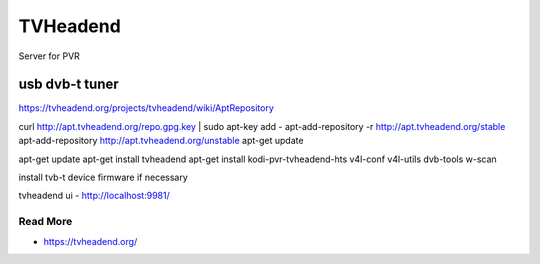 
=========
TVHeadend
=========

Server for PVR

usb dvb-t tuner
===============

https://tvheadend.org/projects/tvheadend/wiki/AptRepository

curl http://apt.tvheadend.org/repo.gpg.key | sudo apt-key add -
apt-add-repository -r http://apt.tvheadend.org/stable
apt-add-repository http://apt.tvheadend.org/unstable
apt-get update

apt-get update
apt-get install tvheadend
apt-get install kodi-pvr-tvheadend-hts v4l-conf v4l-utils dvb-tools w-scan

install tvb-t device firmware if necessary

tvheadend ui - http://localhost:9981/

Read More
---------

* https://tvheadend.org/